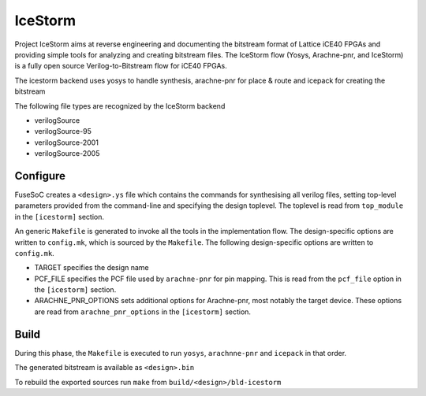 IceStorm
========

Project IceStorm aims at reverse engineering and documenting the
bitstream format of Lattice iCE40 FPGAs and providing simple tools for
analyzing and creating bitstream files. The IceStorm flow (Yosys,
Arachne-pnr, and IceStorm) is a fully open source Verilog-to-Bitstream
flow for iCE40 FPGAs.

The icestorm backend uses yosys to handle synthesis, arachne-pnr for
place & route and icepack for creating the bitstream

The following file types are recognized by the IceStorm backend

-  verilogSource
-  verilogSource-95
-  verilogSource-2001
-  verilogSource-2005

Configure
---------

FuseSoC creates a ``<design>.ys`` file which contains the commands for
synthesising all verilog files, setting top-level parameters provided
from the command-line and specifying the design toplevel. The toplevel
is read from ``top_module`` in the ``[icestorm]`` section.

An generic ``Makefile`` is generated to invoke all the tools in the
implementation flow. The design-specific options are written to
``config.mk``, which is sourced by the ``Makefile``. The following
design-specific options are written to ``config.mk``.

-  TARGET specifies the design name
-  PCF_FILE specifies the PCF file used by ``arachne-pnr`` for pin
   mapping. This is read from the ``pcf_file`` option in the
   ``[icestorm]`` section.
-  ARACHNE_PNR_OPTIONS sets additional options for Arachne-pnr, most
   notably the target device. These options are read from
   ``arachne_pnr_options`` in the ``[icestorm]`` section.

Build
-----

During this phase, the ``Makefile`` is executed to run ``yosys``,
``arachnne-pnr`` and ``icepack`` in that order.

The generated bitstream is available as ``<design>.bin``

To rebuild the exported sources run ``make`` from
``build/<design>/bld-icestorm``
